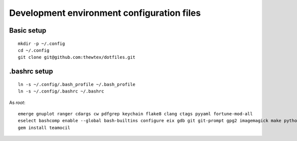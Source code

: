 Development environment configuration files
===========================================

Basic setup
-----------

::

  mkdir -p ~/.config
  cd ~/.config
  git clone git@github.com:thewtex/dotfiles.git

.bashrc setup
-------------

::

  ln -s ~/.config/.bash_profile ~/.bash_profile
  ln -s ~/.config/.bashrc ~/.bashrc

As *root*::

  emerge gnuplot ranger cdargs cw pdfgrep keychain flake8 clang ctags pyyaml fortune-mod-all
  eselect bashcomp enable --global bash-builtins configure eix gdb git git-prompt gpg2 imagemagick make python ssh tig vim
  gem install teamocil
